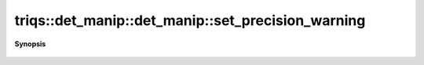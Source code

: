 ..
   Generated automatically by cpp2rst

.. highlight:: c
.. role:: red
.. role:: green
.. role:: param
.. role:: cppbrief


.. _det_manip_set_precision_warning:

triqs::det_manip::det_manip::set_precision_warning
==================================================


**Synopsis**

 .. rst-class:: cppsynopsis

    1. | :cppbrief:`Set the bound for warning messages in the singular tests`
       | void :red:`set_precision_warning` (double :param:`threshold`)